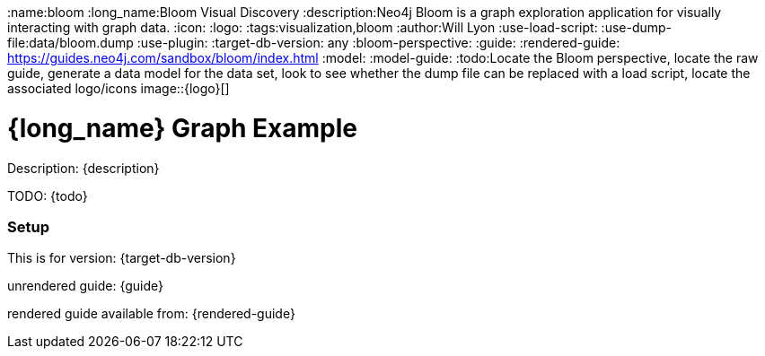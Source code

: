 :name:bloom
:long_name:Bloom Visual Discovery
:description:Neo4j Bloom is a graph exploration application for visually interacting with graph data.
:icon: 
:logo: 
:tags:visualization,bloom
:author:Will Lyon
:use-load-script: 
:use-dump-file:data/bloom.dump
:use-plugin: 
:target-db-version: any
:bloom-perspective: 
:guide: 
:rendered-guide: https://guides.neo4j.com/sandbox/bloom/index.html
:model:
:model-guide:
:todo:Locate the Bloom perspective, locate the raw guide, generate a data model for the data set, look to see whether the dump file can be replaced with a load script, locate the associated logo/icons
image::{logo}[]

= {long_name} Graph Example

Description: {description}

TODO: {todo}

=== Setup

This is for version: {target-db-version}

unrendered guide: {guide}

rendered guide available from: {rendered-guide}
